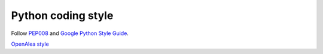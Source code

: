 ===================
Python coding style
===================

Follow `PEP008 <https://www.python.org/dev/peps/pep-0008/>`_ and
`Google Python Style Guide <https://google.github.io/styleguide/pyguide.html>`_.

`OpenAlea style <http://openalea.gforge.inria.fr/dokuwiki/doku.php?id=documentation:guidelines:coding_guidelines>`_

